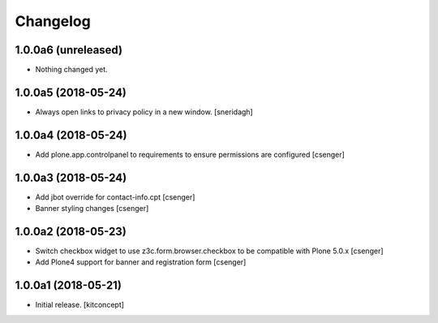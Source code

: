 Changelog
=========


1.0.0a6 (unreleased)
--------------------

- Nothing changed yet.


1.0.0a5 (2018-05-24)
--------------------

- Always open links to privacy policy in a new window.
  [sneridagh]


1.0.0a4 (2018-05-24)
--------------------

- Add plone.app.controlpanel to requirements to ensure permissions
  are configured
  [csenger]


1.0.0a3 (2018-05-24)
--------------------

- Add jbot override for contact-info.cpt
  [csenger]

- Banner styling changes
  [csenger]


1.0.0a2 (2018-05-23)
--------------------

- Switch checkbox widget to use z3c.form.browser.checkbox to be compatible
  with Plone 5.0.x
  [csenger]

- Add Plone4 support for banner and registration form
  [csenger]


1.0.0a1 (2018-05-21)
--------------------

- Initial release.
  [kitconcept]
